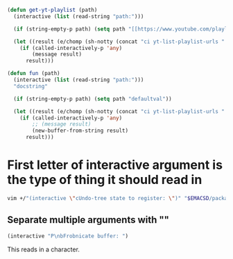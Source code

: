 #+BEGIN_SRC emacs-lisp :async :results verbatim drawer
  (defun get-yt-playlist (path)
    (interactive (list (read-string "path:")))

    (if (string-empty-p path) (setq path "[[https://www.youtube.com/playlist?list=PLGYGe2PKknX2kydiv28aq8dBXBWeJfxgg][The Lion King 2019 soundtrack - YouTube]]"))

    (let ((result (e/chomp (sh-notty (concat "ci yt-list-playlist-urls " (e/q path))))))
      (if (called-interactively-p 'any)
          (message result)
        result)))

  (defun fun (path)
    (interactive (list (read-string "path:")))
    "docstring"

    (if (string-empty-p path) (setq path "defaultval"))

    (let ((result (e/chomp (sh-notty (concat "ci yt-list-playlist-urls " (e/q path))))))
      (if (called-interactively-p 'any)
          ;; (message result)
          (new-buffer-from-string result)
        result)))
#+END_SRC

* First letter of interactive argument is the type of thing it should read in
#+BEGIN_SRC sh :async :results verbatim drawer
  vim +/"(interactive \"cUndo-tree state to register: \")" "$EMACSD/packages26/undo-tree-20170706.246/undo-tree.el"
#+END_SRC

** Separate multiple arguments with "\n"
#+BEGIN_SRC emacs-lisp :async :results verbatim drawer
  (interactive "P\nbFrobnicate buffer: ")
#+END_SRC
This reads in a character.